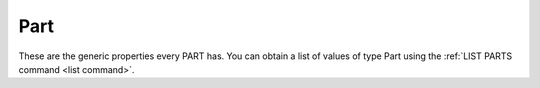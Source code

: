 .. _part:

Part
====

These are the generic properties every PART has. You can obtain a list of values of type Part using the :ref:`LIST PARTS command <list command>`.

.. structure:: Part

    .. list-table:: Members
        :header-rows: 1
        :widths: 1 1 2

        * - Suffix
          - Type
          - Description

        * - :attr:`NAME`
          - :struct:`String`
          - Name of this part
        * - :attr:`TITLE`
          - :struct:`String`
          - Title as it appears in KSP
        * - :attr:`MASS`
          - :struct:`Scalar`
          - Current mass of part and its resources
        * - :attr:`DRYMASS`
          - :struct:`Scalar`
          - Mass of part if all resources were empty
        * - :attr:`WETMASS`
          - :struct:`Scalar`
          - Mass of part if all resources were full
        * - :attr:`TAG`
          - :struct:`String`
          - Name-tag if assigned by the player
        * - :meth:`CONTROLFROM`
          - None
          - Call to control-from to this part
        * - :attr:`STAGE`
          - :struct:`Scalar`
          - The stage this is associated with
        * - :attr:`CID`
          - :struct:`String`
          - Craft-Unique identifying number of this part
        * - :attr:`UID`
          - :struct:`String`
          - Universe-Unique identifying number of this part
        * - :attr:`ROTATION`
          - :struct:`Direction`
          - The rotation of this part's :math:`x`-axis
        * - :attr:`POSITION`
          - :struct:`Vector`
          - The location of this part in the universe
        * - :attr:`FACING`
          - :struct:`Direction`
          - the direction that this part is facing
        * - :attr:`BOUNDS`
          - :struct:`Bounds`
          - Bounding-box information about this part's shape
        * - :attr:`RESOURCES`
          - :struct:`List`
          - list of the :struct:`Resource` in this part
        * - :attr:`TARGETABLE`
          - :struct:`Boolean`
          - true if this part can be selected as a target
        * - :attr:`SHIP`
          - :struct:`Vessel`
          - the vessel that contains this part
        * - :meth:`GETMODULE(name)`
          - :struct:`PartModule`
          - Get one of the :struct:`PartModules <PartModule>` by name
        * - :meth:`GETMODULEBYINDEX(index)`
          - :struct:`PartModule`
          - Get one of the :struct:`PartModules <PartModule>` by index
        * - :attr:`MODULES`
          - :struct:`List`
          - Names (:struct:`String`) of all :struct:`PartModules <PartModule>`
        * - :attr:`ALLMODULES`
          - :struct:`List`
          - Same as :attr:`MODULES`
        * - :meth:`HASMODULE(name)`
          - :struct:`Boolean`
          - True if the part has the named module in it, false if not.
        * - :attr:`PARENT`
          - :struct:`Part`
          - Adjacent :struct:`Part` on this :struct:`Vessel`.
        * - :attr:`HASPARENT`
          - :struct:`Boolean`
          - Check if this part has a parent :struct:`Part`
        * - :attr:`DECOUPLER`
          - :struct:`Decoupler` or :struct:`String`
          - The decoupler/separator that will decouple this part when activated. `None` if no such exists.
        * - :attr:`SEPARATOR`
          - :struct:`Decoupler` or :struct:`String`
          - Alias name for :attr:`DECOUPLER <Part:DECOUPLER>`
        * - :attr:`DECOUPLEDIN`
          - :struct:`Scalar`
          - The stage number where this part will get decoupled. -1 if cannot be decoupled.
        * - :attr:`SEPARATEDIN`
          - :struct:`Scalar`
          - Alias name for :attr:`DECOUPLEDIN <Part:DECOUPLEDIN>`
        * - :attr:`HASPHYSICS`
          - :struct:`Boolean`
          - Does this part have mass or drag
        * - :attr:`CHILDREN`
          - :struct:`List`
          - List of attached :struct:`Parts <Part>`
        * - :attr:`SYMMETRYCOUNT`
          - :struct:`Scalar`
          - How many parts in this part's symmetry set
        * - :meth:`REMOVESYMMETRY`
          - none
          - Like the "Remove From Symmetry" button.
        * - :meth:`SYMMETRYPARTNER(index)`
          - :struct:`part`
          - Return one of the other parts symmetrical to this one.


.. attribute:: Part:NAME

    :access: Get only
    :type: :struct:`String`

    Name of part as it is used behind the scenes in the game's API code.

    A part's *name* is the name it is given behind the scenes in KSP. It never appears in the normal GUI for the user to see, but it is used in places like Part.cfg files, the saved game persistence file, the ModuleManager mod, and so on.

.. attribute:: Part:TITLE

    :access: Get only
    :type: :struct:`String`

    The title of the part as it appears on-screen in the gui.

    A part's *title* is the name it has inside the GUI interface on the screen that you see as the user.

.. attribute:: Part:TAG

    :access: Get / Set
    :type: :struct:`String`

    The name tag value that may exist on this part if you have given the part a name via the :ref:`name-tag system <nametag>`.

    A part's *tag* is whatever custom name you have given it using the :ref:`name-tag system described here <nametag>`. This is probably the best naming convention to use because it lets you make up whatever name you like for the part and use it to pick the parts you want to deal with in your script.

    WARNING: This suffix is only settable for parts attached to the :ref:`CPU Vessel <cpu vessel>`

    This example assumes you have a target vessel picked, and that the target vessel is loaded into full-physics range and not "on rails". vessels that are "on rails" do not have their full list of parts entirely populated at the moment::

        LIST PARTS FROM TARGET IN tParts.

        PRINT "The target vessel has a".
        PRINT "partcount of " + tParts:LENGTH.

        SET totTargetable to 0.
        FOR part in tParts {
            IF part:TARGETABLE {
                SET totTargetable TO totTargetable + 1.
            }
        }

        PRINT "...and " + totTargetable.
        PRINT " of them are targetable parts.".

.. method:: Part:CONTROLFROM

    :access: Callable function only
    :type: None

    Call this function to cause the game to do the same thing as when you right-click a part on a vessel and select "control from here" on the menu. It rotates the control orientation so that fore/aft/left/right/up/down now match the orientation of this part. NOTE that this will not work for every type of part. It only works for those parts that KSP itself allows this for (control cores and docking ports).  It accepts no arguments, and returns no value.
    All vessels must have at least one "control from"
    part on them somewhere, which is why there's no mechanism for un-setting
    the "control from" setting other than to pick another part and set it
    to that part instead.

    .. warning::
        This suffix is only callable for parts attached to the :ref:`CPU Vessel <cpu vessel>`

.. attribute:: Part:STAGE

    :access: Get only
    :type: :struct:`Scalar`

    the stage this part is part of.

.. attribute:: Part:CID

    :access: Get only
    :type: :struct:`String`

    Part Craft ID. This is similar to :attr:`Part:UID`, except that this
    ID is only unique per craft design.  In other words if you launch two
    copies of the same design without editing the design at all, then the
    same part in both copies of the design will have the same ``Part:CID``
    as each other.  (This value is kept in the *craft file* and repeated
    in each instance of the vessel that you launch).

.. attribute:: Part:UID

    :access: Get only
    :type: :struct:`String`

    Part Universal ID. All parts have a unique ID number. Part's uid never changes because it is the same value as stored in persistent.sfs. Although you can compare parts by comparing their uid it is recommended to compare parts directly if possible.

.. attribute:: Part:ROTATION

    :access: Get only
    :type: :struct:`Direction`

    The rotation of this part's X-axis, which points out of its side and is probably not what you want. You probably want the :attr:`Part:FACING` suffix instead.

.. attribute:: Part:POSITION

    :access: Get only
    :type: :struct:`Vector`

    The location of this part in the universe. It is expressed in the same frame of reference as all the other positions in kOS, and thus can be used to help do things like navigate toward the position of a docking port.

.. attribute:: Part:FACING

    :access: Get only
    :type: :struct:`Direction`

    The direction that this part is facing, which is also the rotation
    that would transform a vector from a coordinate space where the
    axes were oriented to match the part, to one where they're
    oriented to match the world's ship-raw coordinates.

.. attribute:: Part:BOUNDS

    :access: Get only
    :type: :struct:`Bounds`

    Constructs a "bounding box" structure that can be used to
    give your script some idea of the extents of the part's shape - how
    wide, long, and tall it is.

    It can be slightly expensive in terms of CPU time to keep calling
    this suffix over and over, as kOS has to perform some work to build
    this structure.  If you need to keep looking at a part's bounds again
    and again in a loop, and you know that part's shape isn't going to be
    changing (i.e. you're not going to extend a solar panel or something
    like that), then it's better for you to call this ``:BOUNDS`` suffix
    just once at the top, storing the result in a variable that you use in
    the loop.

    More detailed information is found on the documentation page for
    :struct:`Bounds`.

.. attribute:: Part:MASS

    :access: Get only
    :type: :struct:`Scalar`

    The current mass or the part and its resources. If the part has no physics this will always be 0.

.. attribute:: Part:WETMASS

    :access: Get only
    :type: :struct:`Scalar`

    The mass of the part if all of its resources were full. If the part has no physics this will always be 0.

.. attribute:: Part:DRYMASS

    :access: Get only
    :type: :struct:`Scalar`

    The mass of the part if all of its resources were empty. If the part has no physics this will always be 0.

.. attribute:: Part:RESOURCES

    :access: Get only
    :type: :struct:`List`

    list of the :struct:`Resource` in this part.

.. attribute:: Part:TARGETABLE

    :access: Get only
    :type: :struct:`Boolean`

    true if this part can be selected by KSP as a target.

.. attribute:: Part:SHIP

    :access: Get only
    :type: :struct:`Vessel`

    the vessel that contains this part.

.. method:: Part:GETMODULE(name)

    :parameter name: (:struct:`String`) Name of the part module
    :returns: :struct:`PartModule`

    Get one of the :struct:`PartModules <PartModule>` attached to this part, given the name of the module. (See :attr:`Part:MODULES` for a list of all the names available).

.. method:: Part:GETMODULEBYINDEX(index)

    :parameter index: (:struct:`Scalar`) Index number of the part module
    :returns: :struct:`PartModule`

    Get one of the :struct:`PartModules <PartModule>` attached to this part,
    given the index number of the module. You can use :attr:`Part:MODULES` for a
    list of names of all modules on the part. The indexes are not guaranteed to
    always be in the same order. It is recommended to iterate over the indexes
    with a loop and verify the module name::

        local moduleNames is part:modules.
        for idx in range(0, moduleNames:length) {
            if moduleNames[idx] = "test module" {
                local pm is part:getmodulebyindex(idx).
                DoSomething(pm).
            }
        }


.. attribute:: Part:MODULES

    :access: Get only
    :type: :struct:`List` of strings

    list of the names of :struct:`PartModules <PartModule>` enabled for this part.

.. attribute:: Part:ALLMODULES

    Same as :attr:`Part:MODULES`

.. method:: Part:HASMODULE(name)

    :parameter name: (:struct:`String`) The name of the module to check for
    :returns: :struct:`Boolean`

    Checks to see if this part contains the :struct:`PartModule` with the name
    given.  If it does, this returns true, else it returns false.  (If 
    ``HASMODULE(name)`` returns false, then this means an attempt to use
    ``GETMODULE(name)`` would fail with an error.)

.. attribute:: Part:PARENT

    :access: Get only
    :type: :struct:`Part`

    When walking the :ref:`tree of parts <parts and partmodules>`, this is the part that this part is attached to on the way "up" toward the root part.

.. attribute:: Part:HASPARENT

    :access: Get only
    :type: :struct:`Boolean`

    When walking the :ref:`tree of parts <parts and partmodules>`, this is true as long as there is a parent part to this part, and is false if this part has no parent (which can only happen on the root part).

.. attribute:: Part:DECOUPLER

    :access: Get only
    :type: :struct:`Decoupler` or :struct:`String`

    The decoupler/separator that will decouple this part when activated. `None` if no such exists.

.. attribute:: Part:SEPARATOR

    :access: Get only
    :type: :struct:`Decoupler` or :struct:`String`
    
    Alias name for :attr:`DECOUPLER <Part:DECOUPLER>`

.. attribute:: Part:DECOUPLEDIN

    :access: Get only
    :type: :struct:`Scalar`
    
    The stage number where this part will get decoupled. -1 if cannot be decoupled.

.. attribute:: Part:SEPARATEDIN

    :access: Get only
    :type: :struct:`Scalar`
    
    Alias name for :attr:`DECOUPLEDIN <Part:DECOUPLEDIN>`

.. attribute:: Part:HASPHYSICS

    :access: Get only
    :type: bool

    This comes from a part's configuration and is an artifact of the KSP simulation.

    For a list of stock parts that have this attribute and a fuller explanation see `the KSP wiki page about massless parts <http://wiki.kerbalspaceprogram.com/wiki/Massless_part>`_.

.. attribute:: Part:CHILDREN

    :access: Get only
    :type: :struct:`List` of :struct:`Parts <Part>`

    When walking the :ref:`tree of parts <parts and partmodules>`, this is all the parts that are attached as children of this part. It returns a list of zero length when this part is a "leaf" of the parts tree.

.. attribute:: Part:SYMMETRYCOUNT

    :access: Get only
    :type: :struct:`Scalar`

    Returns how many parts are in the same symmetry set as this part.

    Note that all parts should at least return a minimum value of 1, since
    even a part placed without symmetry is technically in a group of 1 part,
    itself.

.. attribute:: Part:SYMMETRYTYPE

    :access: Get only
    :type: :struct:`Scalar`

    Tells you the type of symmetry this part has by returning a number
    as follows:

    0 = This part has radial symmetry

    1 = This part has mirror symmetry

    It's unclear if this means anything when the part's symmetry is 1x.

.. method:: Part:REMOVESYMMETRY

    :access: method
    :returns: nothing

    Call this method to remove this part from its symmetry group, reverting
    it back to a symmetry group of 1x (just itself).  This has the same
    effect as pressing the "Remove From Symmetry" button in the part's
    action window.

    Note that just like when you press the "Remove from Symmetry" button,
    once a part has been removed from symmetry you don't have a way to
    put it back into the symmetry group again.

.. method:: Part:SYMMETRYPARTNER(index)

    :access: method
    :parameter name: (:struct:`Scalar`) Index of which part in the symmetry group
    :returns: :struct:`Part`

    When a set of parts has been placed with symmetry in the Vehicle
    Assembly Building or Space Plane Hangar, this method can be used
    to find all the parts that are in the same symmetrical group.

    The index is numbered from zero to :attr:``SYMMETRYCOUNT`` minus one.

    The zero-th symmetry partner is this part itself.  Even parts placed
    without symmetry still are technically in a symmetry group of 1 part.

    The index also wraps around in a cycle, such that if there are 4 parts in
    symmetry, then ``SYMMETRYPARTNER(0)`` and ``SYMMETRYPARTNER(4)`` and
    ``SYMMETRYPARTNER(8)`` would all actually be the same part.

    Example::

        // Print the symmetry group a part is inside:
        function print_sym {
          parameter a_part.

          print a_part + " is in a " + a_part:SYMMETRYCOUNT + "x symmetry set.".

          if a_part:SYMMETRAYCOUNT = 1 {
            return. // no point in printing the list when its not in a group.
          }

          if a_part:SYMMETRYTYPE = 0 {
            print "  The symmetry is radial.".
          } else if a_part:SYMMETRYTYPE = 1 {
            print "  The symmetry is mirror.".
          } else {
            print "  The symmetry is some other weird kind that".
            print "  didn't exist back when this example was written.".
          }

          print "    The Symmetry Group is: ".
          for i in range (0, a_part:SYMMETRYCOUNT) {
            print "      [" + i + "] " + a_part:SYMMETRYPARTNER(i).
          }
        }

